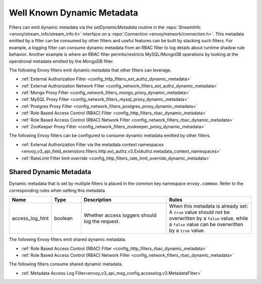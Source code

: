 .. _well_known_dynamic_metadata:

Well Known Dynamic Metadata
===========================

Filters can emit dynamic metadata via the *setDynamicMetadata* routine in the
:repo:`StreamInfo <envoy/stream_info/stream_info.h>` interface on a
:repo:`Connection <envoy/network/connection.h>`. This metadata emitted by a filter can be
consumed by other filters and useful features can be built by stacking such filters. For example,
a logging filter can consume dynamic metadata from an RBAC filter to log details about runtime
shadow rule behavior. Another example is where an RBAC filter permits/restricts MySQL/MongoDB operations
by looking at the operational metadata emitted by the MongoDB filter.

The following Envoy filters emit dynamic metadata that other filters can leverage.

* :ref:`External Authorization Filter <config_http_filters_ext_authz_dynamic_metadata>`
* :ref:`External Authorization Network Filter <config_network_filters_ext_authz_dynamic_metadata>`
* :ref:`Mongo Proxy Filter <config_network_filters_mongo_proxy_dynamic_metadata>`
* :ref:`MySQL Proxy Filter <config_network_filters_mysql_proxy_dynamic_metadata>`
* :ref:`Postgres Proxy Filter <config_network_filters_postgres_proxy_dynamic_metadata>`
* :ref:`Role Based Access Control (RBAC) Filter <config_http_filters_rbac_dynamic_metadata>`
* :ref:`Role Based Access Control (RBAC) Network Filter <config_network_filters_rbac_dynamic_metadata>`
* :ref:`ZooKeeper Proxy Filter <config_network_filters_zookeeper_proxy_dynamic_metadata>`

The following Envoy filters can be configured to consume dynamic metadata emitted by other filters.

* :ref:`External Authorization Filter via the metadata context namespaces
  <envoy_v3_api_field_extensions.filters.http.ext_authz.v3.ExtAuthz.metadata_context_namespaces>`
* :ref:`RateLimit Filter limit override <config_http_filters_rate_limit_override_dynamic_metadata>`

.. _shared_dynamic_metadata:

Shared Dynamic Metadata
-----------------------
Dynamic metadata that is set by multiple filters is placed in the common key namespace ``envoy.common``. Refer to the corresponding rules when setting this metadata.

.. csv-table::
  :header: Name, Type, Description, Rules
  :widths: 1, 1, 3, 3

  access_log_hint, boolean, Whether access loggers should log the request., "When this metadata is already set: A ``true`` value should not be overwritten by a ``false`` value, while a ``false`` value can be overwritten by a ``true`` value."

The following Envoy filters emit shared dynamic metadata.

* :ref:`Role Based Access Control (RBAC) Filter <config_http_filters_rbac_dynamic_metadata>`
* :ref:`Role Based Access Control (RBAC) Network Filter <config_network_filters_rbac_dynamic_metadata>`

The following filters consume shared dynamic metadata.

* :ref:`Metadata Access Log Filter<envoy_v3_api_msg_config.accesslog.v3.MetadataFilter>`
